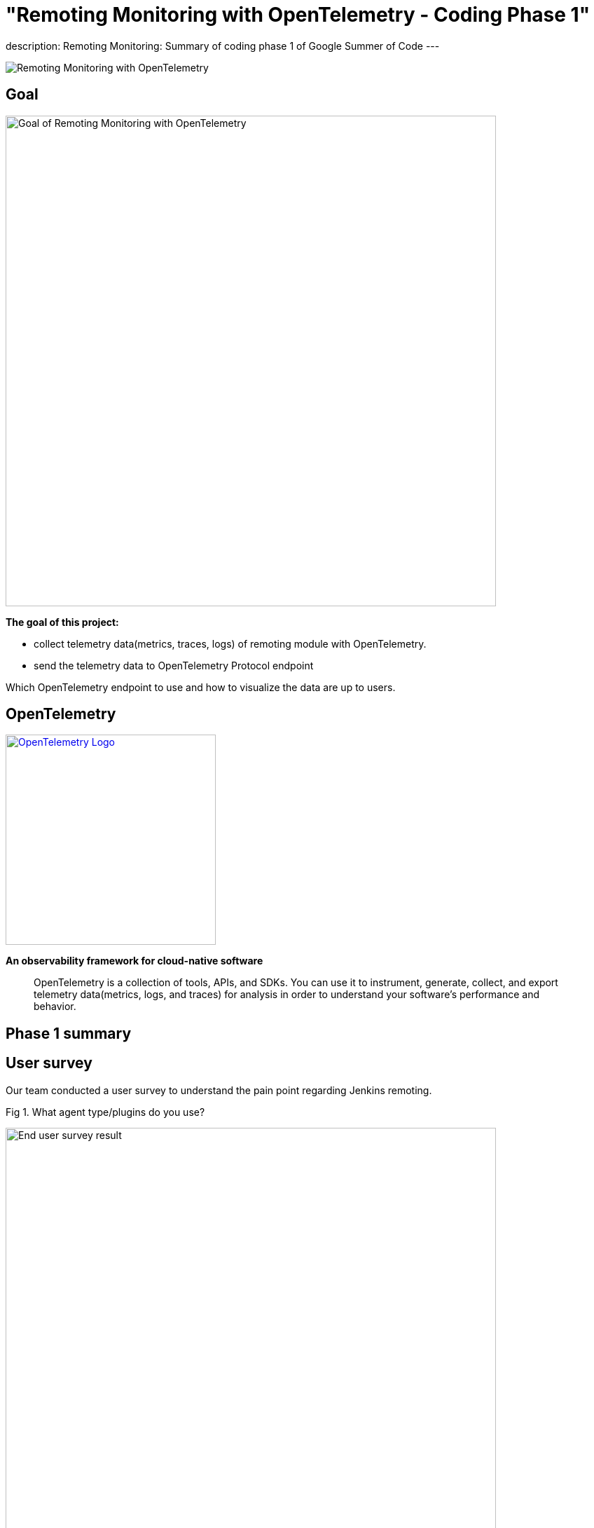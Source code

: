 = "Remoting Monitoring with OpenTelemetry - Coding Phase 1"
:page-tags: gsoc, gsoc2021, remoting

:page-author: aki-7
:page-opengraph: ../../images/post-images/2021-07-31-remoting-monitoring-phase-1/remoting-monitoring-phase-1-:page-opengraph.png
description:   Remoting Monitoring: Summary of coding phase 1 of Google Summer of Code
---

image:/post-images/2021-07-31-remoting-monitoring-phase-1/:page-opengraph.png[Remoting Monitoring with OpenTelemetry]

== Goal

image:/post-images/2021-07-31-remoting-monitoring-phase-1/goal.png[Goal of Remoting Monitoring with OpenTelemetry, align="center", width=700]

*The goal of this project:*

* collect telemetry data(metrics, traces, logs) of remoting module with
OpenTelemetry.
* send the telemetry data to OpenTelemetry Protocol endpoint

Which OpenTelemetry endpoint to use and how to visualize the data are up to
users.

== OpenTelemetry

image:https://cncf-branding.netlify.app/img/projects/opentelemetry/horizontal/color/opentelemetry-horizontal-color.png[OpenTelemetry Logo, link=https://opentelemetry.io/, width=300]

*An observability framework for cloud-native software*

____
OpenTelemetry is a collection of tools, APIs, and SDKs.
You can use it to instrument, generate, collect, and export telemetry
data(metrics, logs, and traces) for analysis in order to understand your
software's performance and behavior.
____

== Phase 1 summary

== User survey

Our team conducted a user survey to understand the pain point regarding Jenkins
remoting.

.Fig 1. What agent type/plugins do you use?
[caption="Figure 1:"]
image:/post-images/2021-07-31-remoting-monitoring-phase-1/user-survey.png[End user survey result, width=700]

Fig 1 shows what types of agent users use, and 17 unique respondents out of
28 use docker for agent. So I'm planning to publish a docker image to
demonstrate how we can build Docker image with our monitoring feature.

This survey and investigation of JIRA tickets of past two years also tell me five
common causes of agent unavailability.

* *Configuration mistakes*
** Jenkins agent settings, e.g. misuse of "tunnel connection through" option.
** Platform settings, e.g. invalid port setting of Kubernetes' helm template.
** Network settings, e.g. Load balancer misconfiguration.
* *Uncontrolled shutdown of nodes* for downscaling.
* *Timeout during provisioning* a new node.
* *Firewall, antivirus software or other network component kill the connection*
* *Lack of hardware resources*, e.g. memory, temp space, etc...

We also heard valuable user voice in the survey.

.What areas would you like to see better in Jenkins monitoring?
____
I have created a bunch of adhoc monitoring jobs to check on the agent's health
and send e-mail. Would be nice to have this consolidated.
____

____
Having archive of nodes with the access to their logs/events would have been
nice.
____

I hope that implementing these feature with OpenTelemetry, which is expected to
become the industry standard for observability, will bring great monitoring
experience to Jenkins community.

== Proof of Concept

== How to deliver the monitoring program to agents

=== 1. Sending monitoring program to the agent over remoting

image:/post-images/2021-07-31-remoting-monitoring-phase-1/sending-monitoring-program-via-remoting.png[Sending monitoring program via remoting]

In my first implementation, I prepared a Jenkins plugin and send the
monitoring program from Jenkins controller. However, this approach have
following disadvantages.

. We cannot collect telemetry data before the initial connection.
We are likely to encounter a problem while provisioning a new node,
so it's important to observe agents' telemetry data from the beginning.
. Some agent restarters (e.g. link:https://javadoc.jenkins.io/jenkins/slaves/restarter/UnixSlaveRestarter.html[UnixSlaveRestarter])
restart agent completely when reconnecting. It means that the agent lost
monitoring program every time the connection closed, and we cannot collect
telemetry data after the connection is lost before a new connection is
established.

So we decided to take the next approach.

=== 2. Install monitoring engine when provisioning a new agent

image:/post-images/2021-07-31-remoting-monitoring-phase-1/install-monitoring-engine-when-provisioning.png[Installing monitoring engine when provisioning]

In this approach, user will download the monitoring program called monitoring
engine, which is a JAR file, and place it in the agent node when provisioning.

== How to instrument remoting to produce remoting trace

=== Add instrumentation extension point to remoting

Pull Request: https://github.com/jenkinsci/remoting/pull/471

This approach makes the agent launch command more complicated,
and we have to overcome this problem.


== Current State

== Metrics

We currently support the following metrics and planning to support more.

[cols="2,1,1,3,8"]
|==
|metrics|unit| label | key | description
|system.cpu.load|1||
|System CPU load. See `com.sun.management.OperatingSystemMXBean.getSystemCpuLoad`

|system.cpu.load.average.1m|||
|System CPU load average 1 minute See `java.lang.management.OperatingSystemMXBean.getSystemLoadAverage`

|system.memory.usage|bytes|state|`used`, `free`
|
see `com.sun.management.OperatingSystemMXBean.getTotalPhysicalMemorySize`
and `com.sun.management.OperatingSystemMXBean.getFreePhysicalMemorySize`

|system.memory.utilization|1||
|
System memory utilization,
see `com.sun.management.OperatingSystemMXBean.getTotalPhysicalMemorySize`
and `com.sun.management.OperatingSystemMXBean.getFreePhysicalMemorySize`.
Report 0% if no physical memory is discovered by the JVM.

|system.paging.usage|bytes|state|`used`, `free`
|
see `com.sun.management.OperatingSystemMXBean.getFreeSwapSpaceSize`
and `com.sun.management.OperatingSystemMXBean.getTotalSwapSpaceSize`.

|system.paging.utilization|1||
|
see `com.sun.management.OperatingSystemMXBean.getFreeSwapSpaceSize`
and `com.sun.management.OperatingSystemMXBean.getTotalSwapSpaceSize`.
Report 0% if no swap memory is discovered by the JVM.

|process.cpu.load|%||
|Process CPU load. See `com.sun.management.OperatingSystemMXBean.getProcessCpuLoad`.

|process.cpu.time|ns||
|Process CPU time. See `com.sun.management.OperatingSystemMXBean.getProcessCpuTime`.

.2+|runtime.jvm.memory.area .2+|bytes|type|`used`, `committed`, `max`
.2+|see link:https://docs.oracle.com/en/java/javase/11/docs/api/java.management/java/lang/management/MemoryUsage.html[MemoryUsage]
|area|`heap`, `non_heap`

.2+|runtime.jvm.memory.pool .2+|bytes|type|`used`, `committed`, `max`
.2+|see link:https://docs.oracle.com/en/java/javase/11/docs/api/java.management/java/lang/management/MemoryUsage.html[MemoryUsage]
|pool|`PS Eden Space`, `G1 Old Gen`...

|runtime.jvm.gc.time|ms|gc| `G1 Young Generation`, `G1 Old Generation`, ...
|see link:https://docs.oracle.com/en/java/javase/11/docs/api/jdk.management/com/sun/management/GarbageCollectorMXBean.html[GarbageCollectorMXBean]

|runtime.jvm.gc.count|1|gc| `G1 Young Generation`, `G1 Old Generation`, ...
|see link:https://docs.oracle.com/en/java/javase/11/docs/api/jdk.management/com/sun/management/GarbageCollectorMXBean.html[GarbageCollectorMXBean]

|==

== Traces

We tried several approaches to instrument remoting module, but good approach is not established yet.

Here is a draft documentation of the spans to collect. link:https://docs.google.com/document/d/1gjRamLWz3NwenVifC5pYyBMmxsUjl9MjspZF0mRYeaI/edit#heading=h.6xn68iwvd7gz[Google Doc]

== Logs

Coming soon!

== Metric and span demo visualization

Our team created a demo example with Docker compose and visualized the metrics and spans.

*_Click to open in new tab_*

image:/post-images/2021-07-31-remoting-monitoring-phase-1/prometheus-metrics.png[prometheus metric visualization, width=40%, link=/post-images/2021-07-31-remoting-monitoring-phase-1/prometheus-metrics.png, window=_blank]
image:/post-images/2021-07-31-remoting-monitoring-phase-1/jaeger-spans.png[jaeger span visualization, width=55%, link=/post-images/2021-07-31-remoting-monitoring-phase-1/jaeger-spans.png, window=_blank]

== Google Summer of Code Midterm Demo

.Our project demo starts with 8:20
video::_D0hiA1Cgz8[youtube,width=400,height=300,start=514]

== Next Step

* Log support
* Alpha release!
